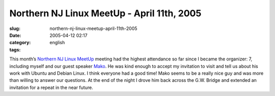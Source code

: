 Northern NJ Linux MeetUp - April 11th, 2005
###########################################
:slug: northern-nj-linux-meetup-april-11th-2005
:date: 2005-04-12 02:17
:category:
:tags: english

This month’s `Northern NJ Linux MeetUp <http://linux.meetup.com/8/>`__
meeting had the highest attendance so far since I became the organizer:
7, including myself and our guest speaker
`Mako <http://mako.yukidoke.org/>`__. He was kind enough to accept my
invitation to visit and tell us about his work with Ubuntu and Debian
Linux. I think everyone had a good time! Mako seems to be a really nice
guy and was more than willing to answer our questions. At the end of the
night I drove him back across the G.W. Bridge and extended an invitation
for a repeat in the near future.
